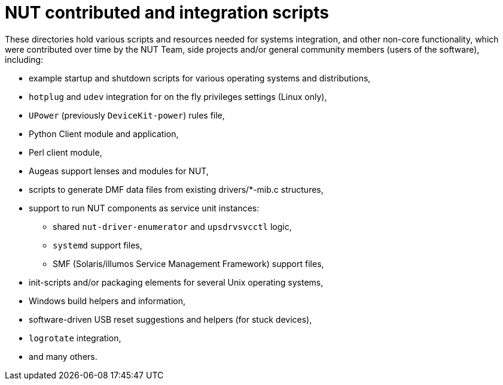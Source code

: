 NUT contributed and integration scripts
=======================================

These directories hold various scripts and resources needed for systems
integration, and other non-core functionality, which were contributed
over time by the NUT Team, side projects and/or general community members
(users of the software), including:

- example startup and shutdown scripts for various operating systems and
  distributions,
- `hotplug` and `udev` integration for on the fly privileges settings
  (Linux only),
- `UPower` (previously `DeviceKit-power`) rules file,
- Python Client module and application,
- Perl client module,
- Augeas support lenses and modules for NUT,
- scripts to generate DMF data files from existing drivers/*-mib.c structures,
- support to run NUT components as service unit instances:
  * shared `nut-driver-enumerator` and `upsdrvsvcctl` logic,
  * `systemd` support files,
  * SMF (Solaris/illumos Service Management Framework) support files,
- init-scripts and/or packaging elements for several Unix operating systems,
- Windows build helpers and information,
- software-driven USB reset suggestions and helpers (for stuck devices),
- `logrotate` integration,
- and many others.
